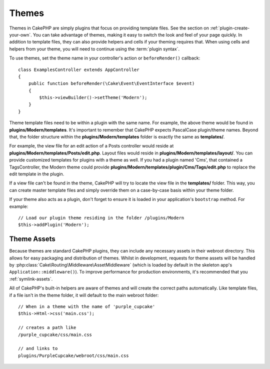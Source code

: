 Themes
######

Themes in CakePHP are simply plugins that focus on providing template files.
See the section on :ref:`plugin-create-your-own`.
You can take advantage of themes, making it easy to switch the look and feel of
your page quickly. In addition to template files, they can also provide helpers
and cells if your theming requires that. When using cells and helpers from your
theme, you will need to continue using the :term:`plugin syntax`.

To use themes, set the theme name in your controller's action or
``beforeRender()`` callback::

    class ExamplesController extends AppController
    {
        public function beforeRender(\Cake\Event\EventInterface $event)
        {
            $this->viewBuilder()->setTheme('Modern');
        }
    }

Theme template files need to be within a plugin with the same name. For example,
the above theme would be found in **plugins/Modern/templates**.
It's important to remember that CakePHP expects PascalCase plugin/theme names. Beyond
that, the folder structure within the **plugins/Modern/templates** folder is
exactly the same as **templates/**.

For example, the view file for an edit action of a Posts controller would reside
at **plugins/Modern/templates/Posts/edit.php**. Layout files would reside in
**plugins/Modern/templates/layout/**. You can provide customized templates
for plugins with a theme as well. If you had a plugin named 'Cms', that
contained a TagsController, the Modern theme could provide
**plugins/Modern/templates/plugin/Cms/Tags/edit.php** to replace the edit
template in the plugin.

If a view file can't be found in the theme, CakePHP will try to locate the view
file in the **templates/** folder. This way, you can create master template files
and simply override them on a case-by-case basis within your theme folder.

If your theme also acts as a plugin, don't forget to ensure it is loaded in
your application's ``bootstrap`` method. For example::

    // Load our plugin theme residing in the folder /plugins/Modern
    $this->addPlugin('Modern');

Theme Assets
============

Because themes are standard CakePHP plugins, they can include any necessary
assets in their webroot directory. This allows for easy packaging and
distribution of themes. Whilst in development, requests for theme assets will be
handled by :php:class:`Cake\Routing\Middleware\AssetMiddleware` (which is loaded
by default in the skeleton app's ``Application::middleware()``). To improve 
performance for production environments, it's recommended that you :ref:`symlink-assets`.

All of CakePHP's built-in helpers are aware of themes and will create the
correct paths automatically. Like template files, if a file isn't in the theme
folder, it will default to the main webroot folder::

    // When in a theme with the name of 'purple_cupcake'
    $this->Html->css('main.css');

    // creates a path like
    /purple_cupcake/css/main.css

    // and links to
    plugins/PurpleCupcake/webroot/css/main.css

.. meta::
    :title lang=en: Themes
    :keywords lang=en: production environments,theme folder,layout files,development requests,callback functions,folder structure,default view,dispatcher,symlink,case basis,layouts,assets,cakephp,themes,advantage

